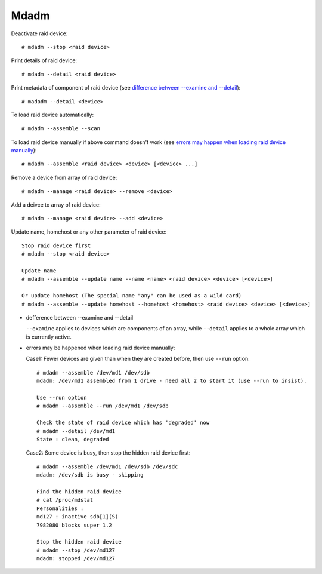 Mdadm
=====

Deactivate raid device: ::

    # mdadm --stop <raid device>

Print details of raid device: ::

    # mdadm --detail <raid device>

Print metadata of component of raid device (see `difference between
--examine and --detail`_): ::

    # madadm --detail <device>

To load raid device automatically: ::

    # mdadm --assemble --scan

To load raid device manually if above command doesn't work (see `errors may
happen when loading raid device manually`_): ::

    # mdadm --assemble <raid device> <device> [<device> ...]

Remove a device from array of raid device: ::

    # mdadm --manage <raid device> --remove <device>

Add a deivce to array of raid device: ::

    # mdadm --manage <raid device> --add <device>

Update name, homehost or any other parameter of raid device: ::

    Stop raid device first
    # mdadm --stop <raid device>

    Update name
    # mdadm --assemble --update name --name <name> <raid device> <device> [<device>]

    Or update homehost (The special name "any" can be used as a wild card)
    # mdadm --assemble --update homehost --homehost <homehost> <raid device> <device> [<device>]


.. _difference between --examine and --detail:

-   defference between --examine and --detail

    ``--examine`` applies to devices which are components of an array, while
    ``--detail`` applies to a whole array which is currently active.

.. _errors may happen when loading raid device manually:

-   errors may be happened when loading raid device manually:

    Case1: Fewer devices are given than when they are created before, then use
    ``--run`` option: ::

        # mdadm --assemble /dev/md1 /dev/sdb
        mdadm: /dev/md1 assembled from 1 drive - need all 2 to start it (use --run to insist).

        Use --run option
        # mdadm --assemble --run /dev/md1 /dev/sdb

        Check the state of raid device which has 'degraded' now
        # mdadm --detail /dev/md1
        State : clean, degraded

    Case2: Some device is busy, then stop the hidden raid device first: ::

        # mdadm --assemble /dev/md1 /dev/sdb /dev/sdc
        mdadm: /dev/sdb is busy - skipping

        Find the hidden raid device
        # cat /proc/mdstat
        Personalities :
        md127 : inactive sdb[1](S)
        7982080 blocks super 1.2

        Stop the hidden raid device
        # mdadm --stop /dev/md127
        mdadm: stopped /dev/md127


